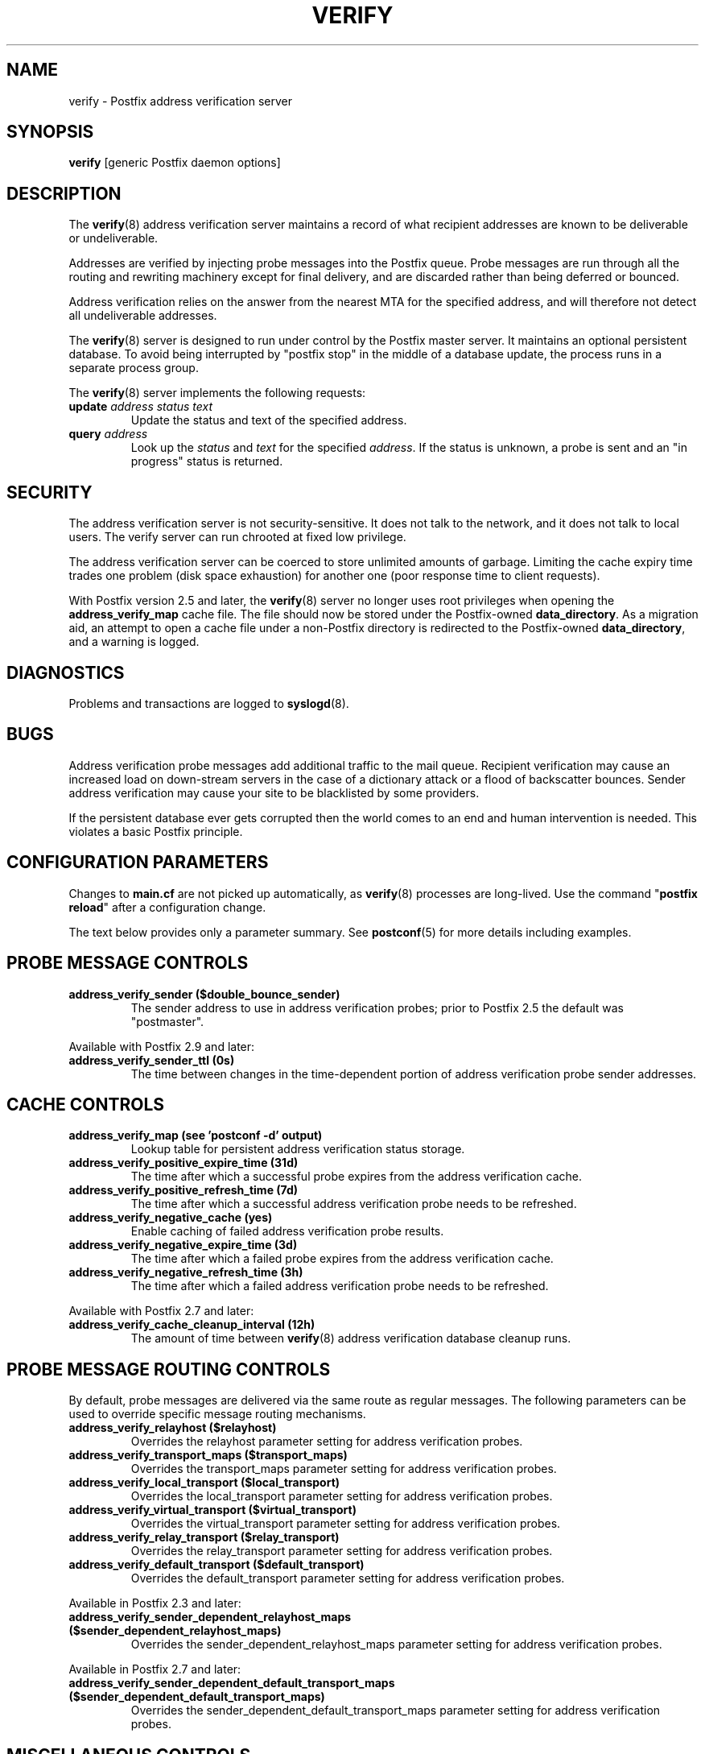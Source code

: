 .\"	verify.8,v 1.1.1.3 2013/01/02 18:58:46 tron Exp
.\"
.TH VERIFY 8 
.ad
.fi
.SH NAME
verify
\-
Postfix address verification server
.SH "SYNOPSIS"
.na
.nf
\fBverify\fR [generic Postfix daemon options]
.SH DESCRIPTION
.ad
.fi
The \fBverify\fR(8) address verification server maintains a record
of what recipient addresses are known to be deliverable or
undeliverable.

Addresses are verified by injecting probe messages into the
Postfix queue. Probe messages are run through all the routing
and rewriting machinery except for final delivery, and are
discarded rather than being deferred or bounced.

Address verification relies on the answer from the nearest
MTA for the specified address, and will therefore not detect
all undeliverable addresses.

The \fBverify\fR(8) server is designed to run under control
by the Postfix
master server. It maintains an optional persistent database.
To avoid being interrupted by "postfix stop" in the middle
of a database update, the process runs in a separate process
group.

The \fBverify\fR(8) server implements the following requests:
.IP "\fBupdate\fI address status text\fR"
Update the status and text of the specified address.
.IP "\fBquery\fI address\fR"
Look up the \fIstatus\fR and \fItext\fR for the specified
\fIaddress\fR.
If the status is unknown, a probe is sent and an "in progress"
status is returned.
.SH "SECURITY"
.na
.nf
.ad
.fi
The address verification server is not security-sensitive. It does
not talk to the network, and it does not talk to local users.
The verify server can run chrooted at fixed low privilege.

The address verification server can be coerced to store
unlimited amounts of garbage. Limiting the cache expiry
time
trades one problem (disk space exhaustion) for another
one (poor response time to client requests).

With Postfix version 2.5 and later, the \fBverify\fR(8)
server no longer uses root privileges when opening the
\fBaddress_verify_map\fR cache file. The file should now
be stored under the Postfix-owned \fBdata_directory\fR.  As
a migration aid, an attempt to open a cache file under a
non-Postfix directory is redirected to the Postfix-owned
\fBdata_directory\fR, and a warning is logged.
.SH DIAGNOSTICS
.ad
.fi
Problems and transactions are logged to \fBsyslogd\fR(8).
.SH BUGS
.ad
.fi
Address verification probe messages add additional traffic
to the mail queue.
Recipient verification may cause an increased load on
down-stream servers in the case of a dictionary attack or
a flood of backscatter bounces.
Sender address verification may cause your site to be
blacklisted by some providers.

If the persistent database ever gets corrupted then the world
comes to an end and human intervention is needed. This violates
a basic Postfix principle.
.SH "CONFIGURATION PARAMETERS"
.na
.nf
.ad
.fi
Changes to \fBmain.cf\fR are not picked up automatically,
as \fBverify\fR(8)
processes are long-lived. Use the command "\fBpostfix reload\fR" after
a configuration change.

The text below provides only a parameter summary. See
\fBpostconf\fR(5) for more details including examples.
.SH "PROBE MESSAGE CONTROLS"
.na
.nf
.ad
.fi
.IP "\fBaddress_verify_sender ($double_bounce_sender)\fR"
The sender address to use in address verification probes; prior
to Postfix 2.5 the default was "postmaster".
.PP
Available with Postfix 2.9 and later:
.IP "\fBaddress_verify_sender_ttl (0s)\fR"
The time between changes in the time-dependent portion of address
verification probe sender addresses.
.SH "CACHE CONTROLS"
.na
.nf
.ad
.fi
.IP "\fBaddress_verify_map (see 'postconf -d' output)\fR"
Lookup table for persistent address verification status
storage.
.IP "\fBaddress_verify_positive_expire_time (31d)\fR"
The time after which a successful probe expires from the address
verification cache.
.IP "\fBaddress_verify_positive_refresh_time (7d)\fR"
The time after which a successful address verification probe needs
to be refreshed.
.IP "\fBaddress_verify_negative_cache (yes)\fR"
Enable caching of failed address verification probe results.
.IP "\fBaddress_verify_negative_expire_time (3d)\fR"
The time after which a failed probe expires from the address
verification cache.
.IP "\fBaddress_verify_negative_refresh_time (3h)\fR"
The time after which a failed address verification probe needs to
be refreshed.
.PP
Available with Postfix 2.7 and later:
.IP "\fBaddress_verify_cache_cleanup_interval (12h)\fR"
The amount of time between \fBverify\fR(8) address verification
database cleanup runs.
.SH "PROBE MESSAGE ROUTING CONTROLS"
.na
.nf
.ad
.fi
By default, probe messages are delivered via the same route
as regular messages.  The following parameters can be used to
override specific message routing mechanisms.
.IP "\fBaddress_verify_relayhost ($relayhost)\fR"
Overrides the relayhost parameter setting for address verification
probes.
.IP "\fBaddress_verify_transport_maps ($transport_maps)\fR"
Overrides the transport_maps parameter setting for address verification
probes.
.IP "\fBaddress_verify_local_transport ($local_transport)\fR"
Overrides the local_transport parameter setting for address
verification probes.
.IP "\fBaddress_verify_virtual_transport ($virtual_transport)\fR"
Overrides the virtual_transport parameter setting for address
verification probes.
.IP "\fBaddress_verify_relay_transport ($relay_transport)\fR"
Overrides the relay_transport parameter setting for address
verification probes.
.IP "\fBaddress_verify_default_transport ($default_transport)\fR"
Overrides the default_transport parameter setting for address
verification probes.
.PP
Available in Postfix 2.3 and later:
.IP "\fBaddress_verify_sender_dependent_relayhost_maps ($sender_dependent_relayhost_maps)\fR"
Overrides the sender_dependent_relayhost_maps parameter setting for address
verification probes.
.PP
Available in Postfix 2.7 and later:
.IP "\fBaddress_verify_sender_dependent_default_transport_maps ($sender_dependent_default_transport_maps)\fR"
Overrides the sender_dependent_default_transport_maps parameter
setting for address verification probes.
.SH "MISCELLANEOUS CONTROLS"
.na
.nf
.ad
.fi
.IP "\fBconfig_directory (see 'postconf -d' output)\fR"
The default location of the Postfix main.cf and master.cf
configuration files.
.IP "\fBdaemon_timeout (18000s)\fR"
How much time a Postfix daemon process may take to handle a
request before it is terminated by a built-in watchdog timer.
.IP "\fBipc_timeout (3600s)\fR"
The time limit for sending or receiving information over an internal
communication channel.
.IP "\fBprocess_id (read-only)\fR"
The process ID of a Postfix command or daemon process.
.IP "\fBprocess_name (read-only)\fR"
The process name of a Postfix command or daemon process.
.IP "\fBqueue_directory (see 'postconf -d' output)\fR"
The location of the Postfix top-level queue directory.
.IP "\fBsyslog_facility (mail)\fR"
The syslog facility of Postfix logging.
.IP "\fBsyslog_name (see 'postconf -d' output)\fR"
The mail system name that is prepended to the process name in syslog
records, so that "smtpd" becomes, for example, "postfix/smtpd".
.SH "SEE ALSO"
.na
.nf
smtpd(8), Postfix SMTP server
cleanup(8), enqueue Postfix message
postconf(5), configuration parameters
syslogd(5), system logging
.SH "README FILES"
.na
.nf
.ad
.fi
Use "\fBpostconf readme_directory\fR" or
"\fBpostconf html_directory\fR" to locate this information.
.na
.nf
ADDRESS_VERIFICATION_README, address verification howto
.SH "LICENSE"
.na
.nf
.ad
.fi
The Secure Mailer license must be distributed with this software.
.SH "HISTORY"
.na
.nf
.ad
.fi
This service was introduced with Postfix version 2.1.
.SH "AUTHOR(S)"
.na
.nf
Wietse Venema
IBM T.J. Watson Research
P.O. Box 704
Yorktown Heights, NY 10598, USA
